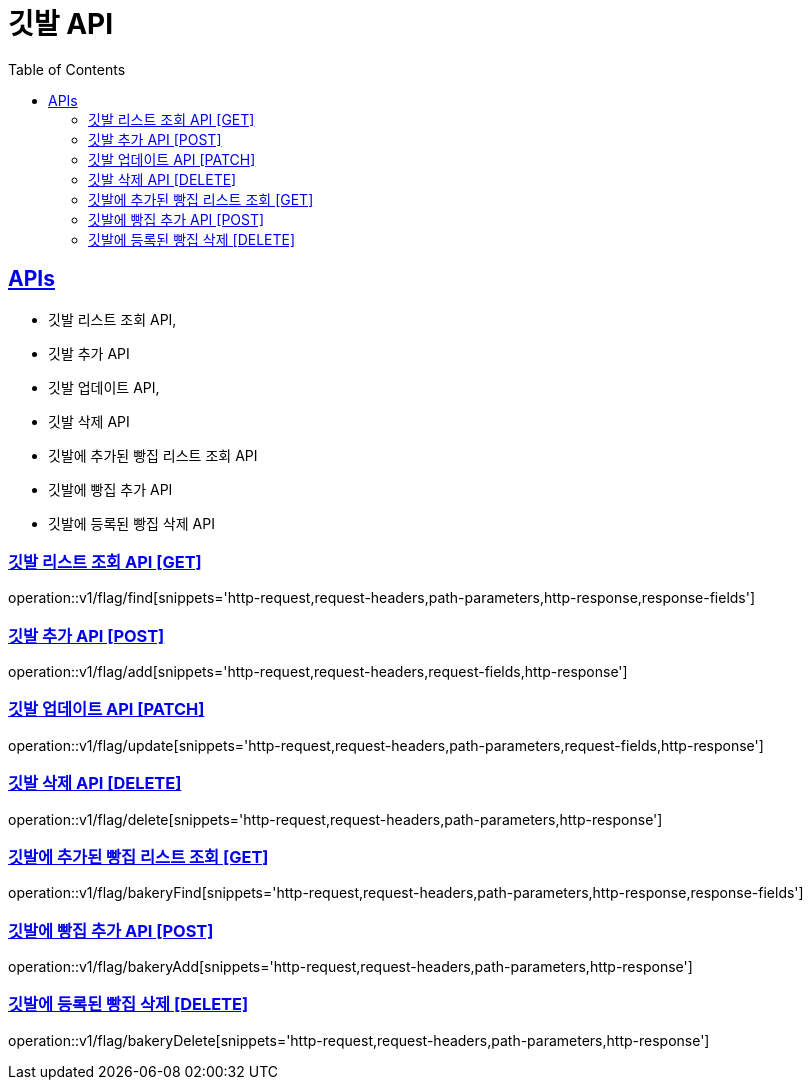 = 깃발 API
:doctype: book
:icons: font
:source-highlighter: highlightjs
:toc: left
:toclevels: 2
:sectlinks:
:site-url: /build/asciidoc/html5/
:operation-http-request-title: Example Request
:operation-http-response-title: Example Response

== APIs
- 깃발 리스트 조회 API,
- 깃발 추가 API
- 깃발 업데이트 API,
- 깃발 삭제 API
- 깃발에 추가된 빵집 리스트 조회 API
- 깃발에 빵집 추가 API
- 깃발에 등록된 빵집 삭제 API

=== 깃발 리스트 조회 API [GET]
operation::v1/flag/find[snippets='http-request,request-headers,path-parameters,http-response,response-fields']

=== 깃발 추가 API [POST]
operation::v1/flag/add[snippets='http-request,request-headers,request-fields,http-response']

=== 깃발 업데이트 API [PATCH]
operation::v1/flag/update[snippets='http-request,request-headers,path-parameters,request-fields,http-response']

=== 깃발 삭제 API [DELETE]
operation::v1/flag/delete[snippets='http-request,request-headers,path-parameters,http-response']

=== 깃발에 추가된 빵집 리스트 조회 [GET]
operation::v1/flag/bakeryFind[snippets='http-request,request-headers,path-parameters,http-response,response-fields']

=== 깃발에 빵집 추가 API [POST]
operation::v1/flag/bakeryAdd[snippets='http-request,request-headers,path-parameters,http-response']

=== 깃발에 등록된 빵집 삭제 [DELETE]
operation::v1/flag/bakeryDelete[snippets='http-request,request-headers,path-parameters,http-response']
